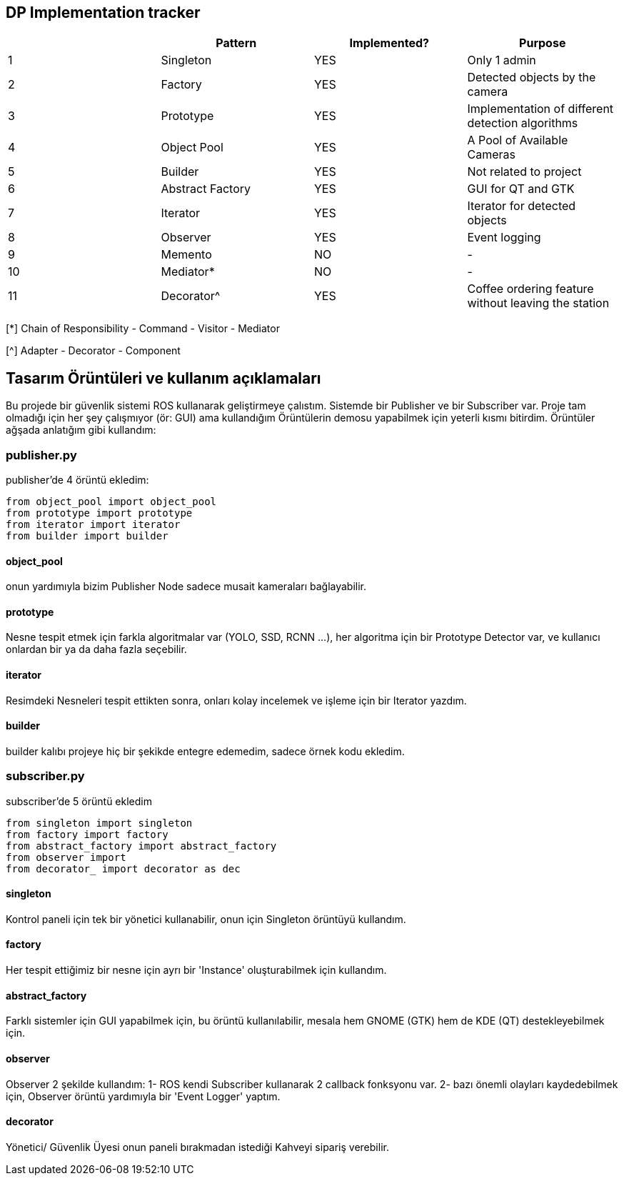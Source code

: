 == DP Implementation tracker

[options="header"]
|=======================
|     |Pattern            |Implemented? |Purpose
|1    |Singleton          |[GREEN]#YES# |Only 1 admin
|2    |Factory            |[GREEN]#YES# |Detected objects by the camera
|3    |Prototype          |[GREEN]#YES# |Implementation of different detection algorithms
|4    |Object Pool        |[GREEN]#YES# |A Pool of Available Cameras
|5    |Builder            |[GREEN]#YES# |Not related to project
|6    |Abstract Factory   |[GREEN]#YES# |GUI for QT and GTK
|7    |Iterator           |[GREEN]#YES# |Iterator for detected objects
|8    |Observer           |[GREEN]#YES# |Event logging
|9    |Memento            |[red]#NO#    |-
|10   |Mediator*          |[red]#NO#    |-
|11   |Decorator^         |[GREEN]#YES# |Coffee ordering feature without leaving the station
|=======================

[*] Chain of Responsibility - Command - Visitor - Mediator

[^] Adapter - Decorator - Component


== Tasarım Örüntüleri ve kullanım açıklamaları

Bu projede bir güvenlik sistemi ROS kullanarak geliştirmeye çalıstım. Sistemde bir Publisher ve bir Subscriber var.
Proje tam olmadığı için her şey çalışmıyor (ör: GUI) ama kullandığım Örüntülerin demosu yapabilmek için yeterli kısmı bitirdim.
Örüntüler ağşada anlatığım gibi kullandım:

=== publisher.py
publisher'de 4 örüntü ekledim:
[source,python]
-----------------
from object_pool import object_pool
from prototype import prototype
from iterator import iterator
from builder import builder
-----------------
==== object_pool
onun yardımıyla bizim Publisher Node sadece musait kameraları bağlayabilir.

==== prototype
Nesne tespit etmek için farkla algoritmalar var (YOLO, SSD, RCNN ...), her algoritma için bir Prototype Detector var, ve kullanıcı onlardan bir ya da daha fazla seçebilir.

==== iterator
Resimdeki Nesneleri tespit ettikten sonra, onları kolay incelemek ve işleme için bir Iterator yazdım.

==== builder
builder kalıbı projeye hiç bir şekikde entegre edemedim, sadece örnek kodu ekledim.

=== subscriber.py
subscriber'de 5 örüntü ekledim
[source,python]
-----------------
from singleton import singleton
from factory import factory
from abstract_factory import abstract_factory
from observer import 
from decorator_ import decorator as dec
-----------------
==== singleton
Kontrol paneli için tek bir yönetici kullanabilir, onun için Singleton örüntüyü kullandım.

==== factory
Her tespit ettiğimiz bir nesne için ayrı bir 'Instance' oluşturabilmek için kullandım.

==== abstract_factory
Farklı sistemler için GUI yapabilmek için, bu örüntü kullanılabilir, mesala hem GNOME (GTK) hem de KDE (QT) destekleyebilmek için.

==== observer
Observer 2 şekilde kullandım:
1- ROS kendi Subscriber kullanarak 2 callback fonksyonu var.
2- bazı önemli olayları kaydedebilmek için, Observer örüntü yardımıyla bir 'Event Logger' yaptım.

==== decorator
Yönetici/ Güvenlik Üyesi onun paneli bırakmadan istediği Kahveyi sipariş verebilir.
